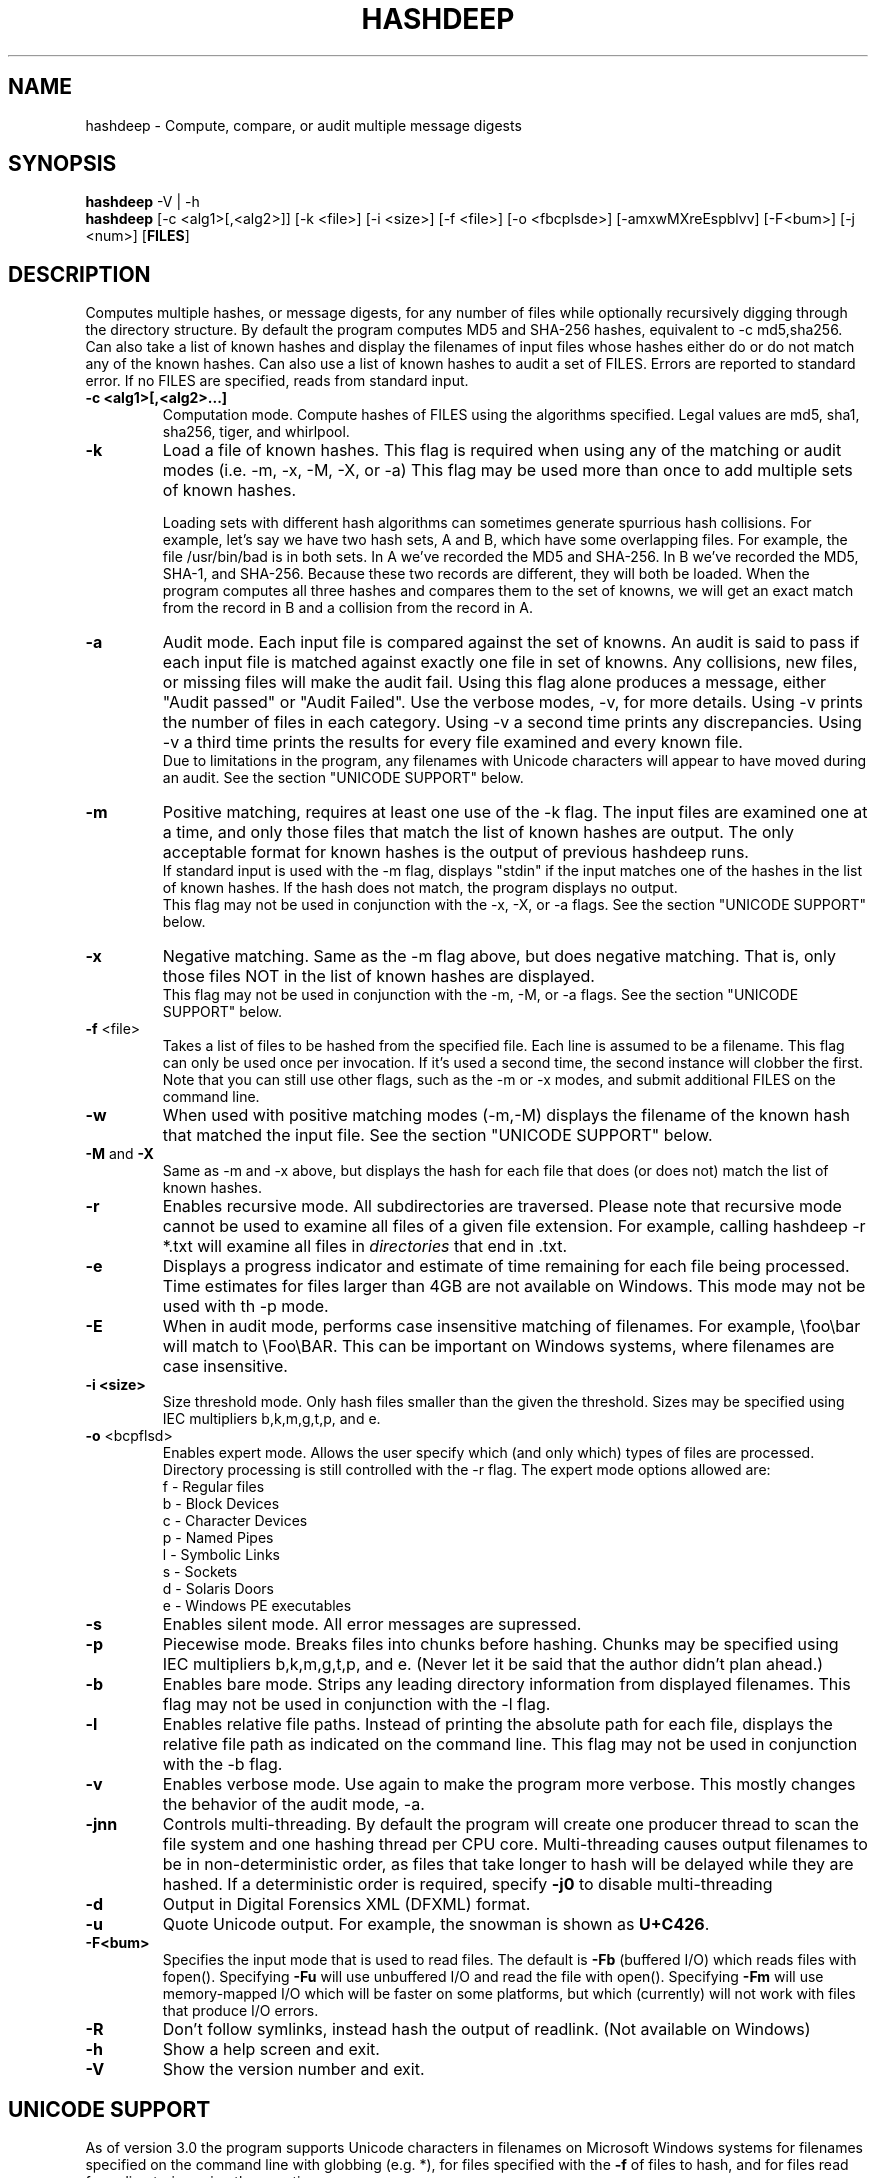.TH HASHDEEP "1" "v4.4 \- 29 Jan 2014" "AFOSI" "United States Air Force"

.SH NAME
hashdeep \- Compute, compare, or audit multiple message digests

.SH SYNOPSIS
.B hashdeep 
-V | -h
.br
.B hashdeep
[-c <alg1>[,<alg2>]] [-k <file>] [-i <size>] [\-f <file>] 
[\-o <fbcplsde>] [-amxwMXreEspblvv] [\-F<bum>] [\-j <num>] [\fBFILES\fR]


.SH DESCRIPTION
.PP
Computes multiple hashes, or message digests, 
for any number of files while 
optionally recursively digging through the directory structure.
By default the program computes MD5 and SHA-256 hashes, equivalent
to \-c md5,sha256.
Can also take a list of known hashes and display the filenames
of input files whose hashes either do or do not match any of the
known hashes.
Can also use a list of known hashes to audit a set of FILES.
Errors are reported to standard error. If no FILES are specified,
reads from standard input.



.TP
\fB\-c <alg1>[,<alg2>...]\fR
Computation mode. Compute hashes of FILES using the algorithms 
specified. Legal values are md5, sha1, sha256, tiger, and
whirlpool. 


.TP
\fB\-k \fR
Load a file of known hashes. 
This flag is required when using any of the matching or audit
modes (i.e. \-m, \-x, \-M, \-X, or \-a)
This flag may be used more than once
to add multiple sets of known hashes. 

Loading sets with different hash algorithms
can sometimes generate spurrious hash collisions. For
example, let's say we have two hash sets, A and B, 
which have some overlapping files. For example, the file
/usr/bin/bad is in both sets. In A we've recorded the MD5 and SHA-256.
In B we've recorded the MD5, SHA-1, and SHA-256. Because these
two records are different, they will both be loaded. When the 
program computes all three hashes and compares them to the set 
of knowns, we will get an exact match from the record in B 
and a collision from the record in A. 


.TP
\fB\-a \fR
Audit mode. Each input file is compared against the set of knowns. 
An audit is said to pass if each input file is matched against exactly
one file in set of knowns. Any collisions, new files, or missing
files will make the audit fail. Using this flag alone produces a
message, either "Audit passed" or "Audit Failed". Use the
verbose modes, \-v, for more details. Using \-v prints the number 
of files in each category. Using \-v a second time prints any
discrepancies. Using \-v a third time prints the results for every file
examined and every known file.
.br
Due to limitations in the program, any filenames with Unicode characters
will appear to have moved during an audit. See the section "UNICODE
SUPPORT" below.

.TP
\fB\-m \fR
Positive matching, requires at least one use of the \-k flag.
The input files are examined one at a time, and only those files that match
the list of known hashes are output. The only acceptable format
for known hashes is the output of previous hashdeep runs.
.br
\fB\fR
If standard input is used with the -m flag, displays "stdin"
if the input matches one of the hashes in the list of known hashes. If the
hash does not match, the program displays no output.
.br
\fB\fR
This flag may not be used in conjunction with the \-x, \-X, or \-a flags.
See the section "UNICODE SUPPORT" below.

.TP
\fB\-x \fR
Negative matching.
Same as the \-m flag above, but does negative matching. That is, only 
those files NOT in the list of known hashes are displayed. 
.br
\fB\fR
This flag may not be used in conjunction with the \-m, \-M, or \-a flags.
See the section "UNICODE SUPPORT" below.

.TP
\fB\-f\fR <file>
Takes a list of files to be hashed from the specified file. Each
line is assumed to be a filename. This flag can only be used once
per invocation. If it's used a second time, the second instance will
clobber the first. 
.br
Note that you can still use other flags, such as the \-m or \-x modes,
and submit additional FILES on the command line.

.TP
\fB\-w \fR
When used with positive matching modes (\-m,\-M) displays the filename
of the known hash that matched the input file. 
See the section "UNICODE SUPPORT" below.

.TP
\fB\-M\fR and \fB-X\fR
Same as \-m and \-x above, but displays the hash for each file that 
does (or does not) match the list of known hashes. 


.TP
\fB\-r\fR
Enables recursive mode. All subdirectories are traversed. Please note
that recursive mode cannot be used to examine all files of a given 
file extension. For example, calling hashdeep -r *.txt will examine
all files in \fIdirectories\fR that end in .txt. 


.TP
\fB\-e\fR
Displays a progress indicator and estimate of time
remaining for each file being processed. Time estimates for files
larger than 4GB are not available on Windows. This mode may not be
used with th \-p mode.

.TP
\fB\-E\fR
When in audit mode, performs case insensitive matching of filenames.
For example, \\foo\\bar will match to \\Foo\\BAR. This can be important
on Windows systems, where filenames are case insensitive.

.TP
\fB\-i <size> \fR
Size threshold mode. Only hash files smaller than the given the 
threshold. Sizes may be specified 
using IEC multipliers b,k,m,g,t,p, and e.


.TP
\fB\-o\fR <bcpflsd>
Enables expert mode. Allows the user specify which (and only which) types of
files are processed. Directory processing is still controlled with the
\-r flag. The expert mode options allowed are:
.br
f \- Regular files
.br
b \- Block Devices
.br
c \- Character Devices
.br
p \- Named Pipes
.br
l \- Symbolic Links
.br
s \- Sockets
.br
d \- Solaris Doors
.br
e \- Windows PE executables


.TP
\fB\-s\fR
Enables silent mode. All error messages are supressed.


.TP
\fB\-p\fR
Piecewise mode. Breaks files into chunks before hashing. Chunks
may be specified using IEC multipliers b,k,m,g,t,p, and e. (Never let
it be said that the author didn’t plan ahead.) 


.TP
\fB\-b\fR
Enables bare mode. Strips any leading directory information from 
displayed filenames.
This flag may not be used in conjunction with the \-l flag.

.TP
\fB\-l\fR
Enables relative file paths. Instead of printing the absolute path for
each file, displays the relative file path as indicated on the command 
line. This flag may not be used in conjunction with the \-b flag.

.TP
\fB\-v\fR
Enables verbose mode. Use again to make the program more verbose. 
This mostly changes the behavior of the audit mode, \-a.

.TP
\fB-jnn\fR
Controls multi-threading. By default the program will create one
producer thread to scan the file system and one hashing thread per CPU
core. Multi-threading causes output filenames to be in
non-deterministic order, as files that take longer to hash will be
delayed while they are hashed. If a deterministic order is required,
specify \fB-j0\fR to disable multi-threading

.TP
\fB-d\fR
Output in Digital Forensics XML (DFXML) format.

.TP
\fB-u\fR
Quote Unicode output. For example, the snowman is shown as
\fBU+C426\fR.

.TP
\fB-F<bum>\fR
Specifies the input mode that is used to read files. The default is
\fB-Fb\fR (buffered I/O) which reads files with fopen(). Specifying
\fB-Fu\fR will use unbuffered I/O and read the file with
open(). Specifying \fB-Fm\fR will use memory-mapped I/O which will be
faster on some platforms, but which (currently) will not work with
files that produce I/O errors.

.TP
\fB-R\fR
Don't follow symlinks, instead hash the output of readlink. (Not available on
Windows)



.TP
\fB\-h\fR
Show a help screen and exit.

.TP
\fB\-V\fR
Show the version number and exit.



.SH UNICODE SUPPORT
As of version 3.0 the program supports Unicode characters in filenames
on Microsoft Windows systems for filenames specified on the command
line with globbing (e.g. *), for files specified with the
\fB-f\fR of files to hash, and for files read from directories using
the \fB-r\fR option.

By default all program input and output
should be in UTF-8.  The program automatically converts this to UTF-16
for opening files). 

On Unix/Linux/MacOS, you should use a terminal emulator that supports
UTF-8 and UTF-8 characters in filenames will be properly displayed.

On Windows, the programs do not display Unicode characters on the console.
You must either redirect output to a file and open the
file with Wordpad (which can display Unicode), or you must specify the
\fB-u\fR option to quote Unicode using standard \fBU+XXXX\fR notation.

Currently the file name of a file containing known hashes may not be
specified as a Unicode filename, but you can specify the name using
tab completion or an asterisk (e.g. md5deep -m *.txt where there is
only one file with a .txt extension).

.SH RETURN VALUE
Returns a bit-wise value based on the success of the operation and the
status of any matching operations.
.PP
.TP
0
Success. Note that the program considers itself successful even when it
encounters read errors, permission denied errors, or finds directories
when not in recursive mode.
.TP
1
Unused hashes. Under any of the matching modes, returns this 
value if one or more of the
known hashes was not matched by any of the input files.
.TP
2
Unmatched inputs. Under any of the matching modes, returns this value
if one or more of the input values did not match any of the known hashes. 
.TP
64
User error, such as trying to do both positive and negative matching at 
the same time. 
.TP
128
Internal error, such as memory corruption or uncaught cycle.
All internal errors should
be reported to the developer! See the section "Reporting Bugs" below.


.SH AUTHOR
hashdeep was written by Jesse Kornblum, research@jessekornblum.com,
and Simson Garfinkel.

.SH KNOWN ISSUES
Using the \-r flag cannot be used to recursively process all files 
of a given extension in a directory. This is a feature, not a bug. 
If you need to do this, use the \fBfind\fR(1) command.

The program will fail if you attempt to compare 2^64 or more input
files against a set of known files. 


.SH REPORTING BUGS
We take all bug reports \fIvery\fR seriously. Any bug that jeopardizes the
forensic integrity of this program could have serious consequences on 
people's lives. When submitting a bug report, please include a description
of the problem, how you found it, and your contact information.
.PP
Send bug reports to the author at the address above.

.PP
.SH COPYRIGHT
This program is a work of the US Government. In accordance with 17 USC 105,
copyright protection is not available for any work of the US Government.
This program is PUBLIC DOMAIN. Portions of this program contain code
that is licensed under the terms of the General Public License (GPL).
Those portions retain their original copyright and license. See the file
COPYING for more details.
.PP
There is NO warranty for this program; 
not even for MERCHANTABILITY or FITNESS FOR A PARTICULAR PURPOSE.

.SH SEE ALSO
More information and installation instructions can be found in the README 
file. Current versions of both documents can be found on the project homepage: 
http://md5deep.sourceforge.net/
.PP
The MD5 specification, RFC 1321, is available at
.br
http://www.ietf.org/rfc/rfc1321.txt
.PP
The SHA-1 specification, RFC 3174, is available at
.br
http://www.faqs.org/rfcs/rfc3174.html
.PP
The SHA-256 specification, FIPS 180-2, is available at
.br
http://csrc.nist.gov/publications/fips/fips180-2/fips180-2.pdf
.PP
The Tiger specification is available at
.br
http://www.cs.technion.ac.il/~biham/Reports/Tiger/
.PP
The Whirlpool specification is available at
.br
http://planeta.terra.com.br/informatica/paulobarreto/WhirlpoolPage.html
